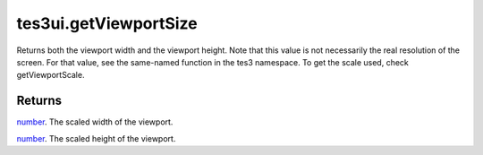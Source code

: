 tes3ui.getViewportSize
====================================================================================================

Returns both the viewport width and the viewport height. Note that this value is not necessarily the real resolution of the screen. For that value, see the same-named function in the tes3 namespace. To get the scale used, check getViewportScale.

Returns
----------------------------------------------------------------------------------------------------

`number`_. The scaled width of the viewport.

`number`_. The scaled height of the viewport.

.. _`number`: ../../../lua/type/number.html
